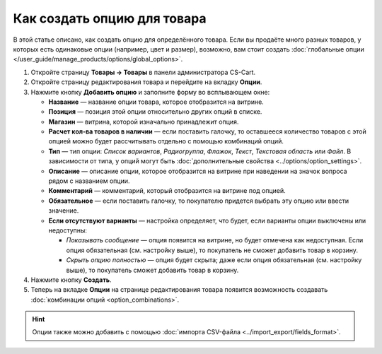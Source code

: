 ****************************
Как создать опцию для товара
****************************

В этой статье описано, как создать опцию для определённого товара. Если вы продаёте много разных товаров, у которых есть одинаковые опции (например, цвет и размер), возможно, вам стоит создать :doc:`глобальные опции </user_guide/manage_products/options/global_options>`.

#. Откройте страницу **Товары → Товары** в панели администратора CS-Cart.

#. Откройте страницу редактирования товара и перейдите на вкладку **Опции**.

#. Нажмите кнопку **Добавить опцию** и заполните форму во всплывающем окне:

   * **Название** — название опции товара, которое отобразится на витрине.

   * **Позиция** — позиция этой опции относительно других опций в списке.

   * **Магазин** — витрина, которой изначально принадлежит опция.

   * **Расчет кол-ва товаров в наличии** — если поставить галочку, то оставшееся количество товаров с этой опцией можно будет рассчитывать отдельно с помощью комбинаций опций.

   * **Тип** — тип опции: *Список вариантов*, *Радиогруппа*, *Флажок*, *Текст*, *Текстовая область* или *Файл*. В зависимости от типа, у опций могут быть :doc:`дополнительные свойства <../options/option_settings>`.

   * **Описание** — описание опции, которое отобразится на витрине при наведении на значок вопроса рядом с названием опции.
   
   * **Комментарий** — комментарий, который отобразится на витрине под опцией.

   * **Обязательное** — если поставить галочку, то покупателю придется выбрать эту опцию или ввести значение.

   * **Если отсутствуют варианты** — настройка определяет, что будет, если варианты опции выключены или недоступны: 

     * *Показывать сообщение* — опция появится на витрине, но будет отмечена как недоступная. Если опция обязательная (см. настройку выше), то покупатель не сможет добавить товар в корзину.

     * *Скрыть опцию полностью* — опция будет скрыта; даже если опция обязательная (см. настройку выше), то покупатель сможет добавить товар в корзину.

#. Нажмите кнопку **Создать**.

   .. fancybox:: img/product_option_creation.png
       :alt: Всплывающее окно создания опции конкретного товара в CS-Cart

#. Теперь на вкладке **Опции** на странице редактирования товара появится возможность создавать :doc:`комбинации опций <option_combinations>`.

.. hint::

    Опции также можно добавить с помощью :doc:`импорта CSV-файла <../import_export/fields_format>`.
